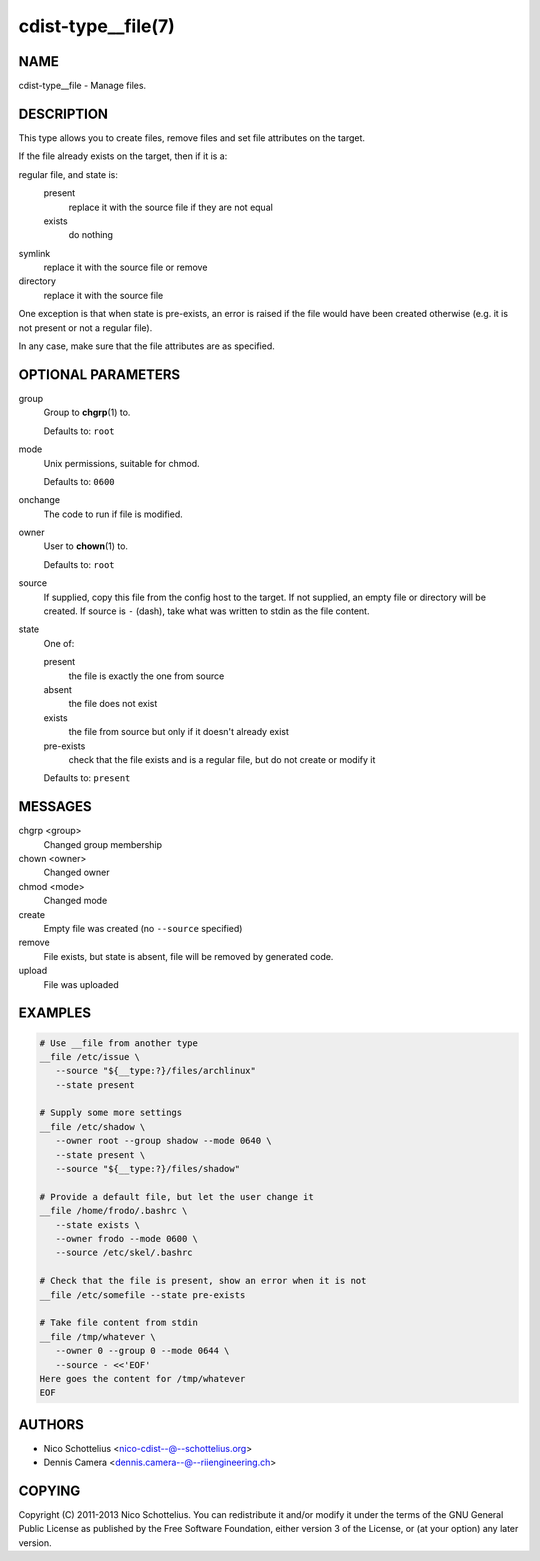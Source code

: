 cdist-type__file(7)
===================

NAME
----
cdist-type__file - Manage files.


DESCRIPTION
-----------
This type allows you to create files, remove files and set file
attributes on the target.

If the file already exists on the target, then if it is a:

regular file, and state is:
   present
     replace it with the source file if they are not equal
   exists
     do nothing
symlink
   replace it with the source file or remove
directory
   replace it with the source file

One exception is that when state is pre-exists, an error is raised if
the file would have been created otherwise (e.g. it is not present or
not a regular file).

In any case, make sure that the file attributes are as specified.


OPTIONAL PARAMETERS
-------------------
group
   Group to :strong:`chgrp`\ (1) to.

   Defaults to: ``root``
mode
   Unix permissions, suitable for chmod.

   Defaults to: ``0600``
onchange
   The code to run if file is modified.
owner
   User to :strong:`chown`\ (1) to.

   Defaults to: ``root``
source
   If supplied, copy this file from the config host to the target.
   If not supplied, an empty file or directory will be created.
   If source is ``-`` (dash), take what was written to stdin as the file content.
state
   One of:

   present
      the file is exactly the one from source
   absent
      the file does not exist
   exists
      the file from source but only if it doesn't already exist
   pre-exists
      check that the file exists and is a regular file, but do not
      create or modify it

   Defaults to: ``present``


MESSAGES
--------
chgrp <group>
   Changed group membership
chown <owner>
   Changed owner
chmod <mode>
   Changed mode
create
   Empty file was created (no ``--source`` specified)
remove
   File exists, but state is absent, file will be removed by generated code.
upload
   File was uploaded


EXAMPLES
--------

.. code-block:: sh

   # Use __file from another type
   __file /etc/issue \
      --source "${__type:?}/files/archlinux"
      --state present

   # Supply some more settings
   __file /etc/shadow \
      --owner root --group shadow --mode 0640 \
      --state present \
      --source "${__type:?}/files/shadow"

   # Provide a default file, but let the user change it
   __file /home/frodo/.bashrc \
      --state exists \
      --owner frodo --mode 0600 \
      --source /etc/skel/.bashrc

   # Check that the file is present, show an error when it is not
   __file /etc/somefile --state pre-exists

   # Take file content from stdin
   __file /tmp/whatever \
      --owner 0 --group 0 --mode 0644 \
      --source - <<'EOF'
   Here goes the content for /tmp/whatever
   EOF


AUTHORS
-------
* Nico Schottelius <nico-cdist--@--schottelius.org>
* Dennis Camera <dennis.camera--@--riiengineering.ch>


COPYING
-------
Copyright \(C) 2011-2013 Nico Schottelius.
You can redistribute it and/or modify it under the terms of the GNU General
Public License as published by the Free Software Foundation, either version 3 of
the License, or (at your option) any later version.
